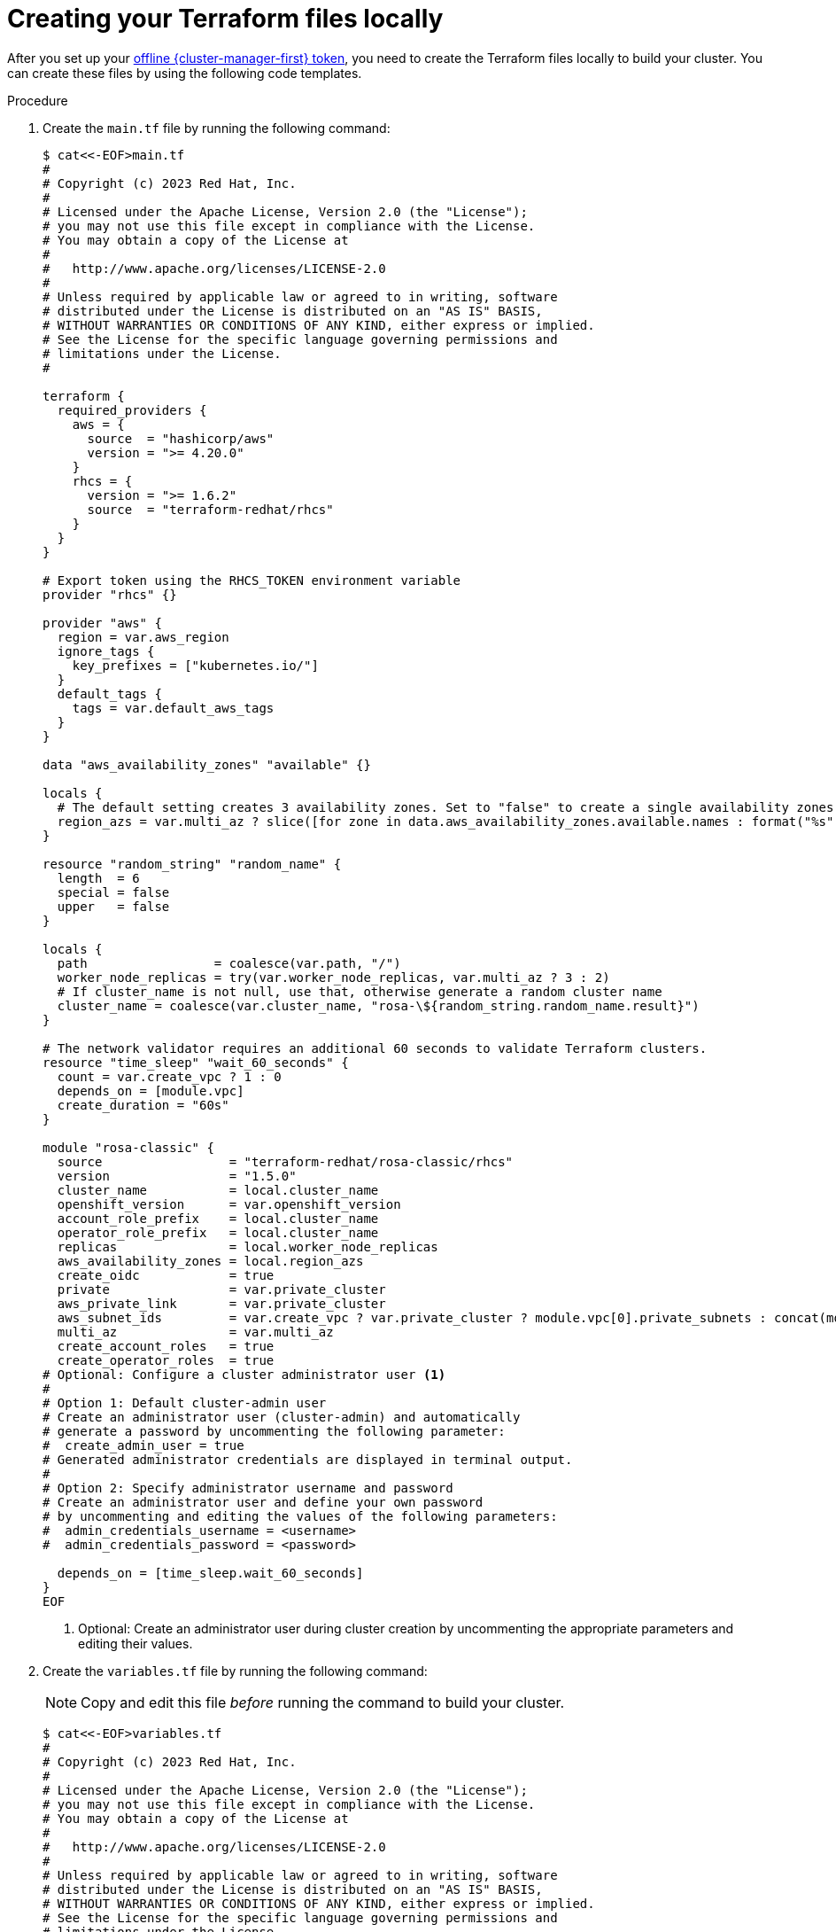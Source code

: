 // Module included in the following assemblies:
//
// * rosa_install_access_delete_clusters/rosa-classic-creating-a-cluster-quickly-terraform.adoc

:_content-type: PROCEDURE

[id="rosa-classic-cluster-terraform-file-creation_{context}"]
= Creating your Terraform files locally

After you set up your link:https://console.redhat.com/openshift/token/rosa[offline {cluster-manager-first} token], you need to create the Terraform files locally to build your cluster. You can create these files by using the following code templates.

.Procedure

. Create the `main.tf` file by running the following command:
+
[source,terminal]
----
$ cat<<-EOF>main.tf
#
# Copyright (c) 2023 Red Hat, Inc.
#
# Licensed under the Apache License, Version 2.0 (the "License");
# you may not use this file except in compliance with the License.
# You may obtain a copy of the License at
#
#   http://www.apache.org/licenses/LICENSE-2.0
#
# Unless required by applicable law or agreed to in writing, software
# distributed under the License is distributed on an "AS IS" BASIS,
# WITHOUT WARRANTIES OR CONDITIONS OF ANY KIND, either express or implied.
# See the License for the specific language governing permissions and
# limitations under the License.
#

terraform {
  required_providers {
    aws = {
      source  = "hashicorp/aws"
      version = ">= 4.20.0"
    }
    rhcs = {
      version = ">= 1.6.2"
      source  = "terraform-redhat/rhcs"
    }
  }
}

# Export token using the RHCS_TOKEN environment variable
provider "rhcs" {}

provider "aws" {
  region = var.aws_region
  ignore_tags {
    key_prefixes = ["kubernetes.io/"]
  }
  default_tags {
    tags = var.default_aws_tags
  }
}

data "aws_availability_zones" "available" {}

locals {
  # The default setting creates 3 availability zones. Set to "false" to create a single availability zones.
  region_azs = var.multi_az ? slice([for zone in data.aws_availability_zones.available.names : format("%s", zone)], 0, 3) : slice([for zone in data.aws_availability_zones.available.names : format("%s", zone)], 0, 1)
}

resource "random_string" "random_name" {
  length  = 6
  special = false
  upper   = false
}

locals {
  path                 = coalesce(var.path, "/")
  worker_node_replicas = try(var.worker_node_replicas, var.multi_az ? 3 : 2)
  # If cluster_name is not null, use that, otherwise generate a random cluster name
  cluster_name = coalesce(var.cluster_name, "rosa-\${random_string.random_name.result}")
}

# The network validator requires an additional 60 seconds to validate Terraform clusters.
resource "time_sleep" "wait_60_seconds" {
  count = var.create_vpc ? 1 : 0
  depends_on = [module.vpc]
  create_duration = "60s"
}

module "rosa-classic" {
  source                 = "terraform-redhat/rosa-classic/rhcs"
  version                = "1.5.0"
  cluster_name           = local.cluster_name
  openshift_version      = var.openshift_version
  account_role_prefix    = local.cluster_name
  operator_role_prefix   = local.cluster_name
  replicas               = local.worker_node_replicas
  aws_availability_zones = local.region_azs
  create_oidc            = true
  private                = var.private_cluster
  aws_private_link       = var.private_cluster
  aws_subnet_ids         = var.create_vpc ? var.private_cluster ? module.vpc[0].private_subnets : concat(module.vpc[0].public_subnets, module.vpc[0].private_subnets) : var.aws_subnet_ids
  multi_az               = var.multi_az
  create_account_roles   = true
  create_operator_roles  = true
# Optional: Configure a cluster administrator user <.>
#
# Option 1: Default cluster-admin user
# Create an administrator user (cluster-admin) and automatically
# generate a password by uncommenting the following parameter:
#  create_admin_user = true
# Generated administrator credentials are displayed in terminal output.
#
# Option 2: Specify administrator username and password
# Create an administrator user and define your own password
# by uncommenting and editing the values of the following parameters:
#  admin_credentials_username = <username>
#  admin_credentials_password = <password>

  depends_on = [time_sleep.wait_60_seconds]
}
EOF
----
<.> Optional: Create an administrator user during cluster creation by uncommenting the appropriate parameters and editing their values.

. Create the `variables.tf` file by running the following command:
+
[NOTE]
====
Copy and edit this file _before_ running the command to build your cluster.
====
+
[source,terminal]
----
$ cat<<-EOF>variables.tf
#
# Copyright (c) 2023 Red Hat, Inc.
#
# Licensed under the Apache License, Version 2.0 (the "License");
# you may not use this file except in compliance with the License.
# You may obtain a copy of the License at
#
#   http://www.apache.org/licenses/LICENSE-2.0
#
# Unless required by applicable law or agreed to in writing, software
# distributed under the License is distributed on an "AS IS" BASIS,
# WITHOUT WARRANTIES OR CONDITIONS OF ANY KIND, either express or implied.
# See the License for the specific language governing permissions and
# limitations under the License.
#
variable "openshift_version" {
  type        = string
  default     = "4.14.20"
  description = "Desired version of OpenShift for the cluster, for example '4.14.20'. If version is greater than the currently running version, an upgrade will be scheduled."
}

variable "create_vpc" {
  type        = bool
  description = "If you would like to create a new VPC, set this value to 'true'. If you do not want to create a new VPC, set this value to 'false'."
}

# ROSA Cluster info
variable "cluster_name" {
  default     = null
  type        = string
  description = "The name of the ROSA cluster to create"
}

variable "additional_tags" {
  default = {
    Terraform   = "true"
    Environment = "dev"
  }
  description = "Additional AWS resource tags"
  type        = map(string)
}

variable "path" {
  description = "(Optional) The arn path for the account/operator roles as well as their policies."
  type        = string
  default     = null
}

variable "multi_az" {
  type        = bool
  description = "Multi AZ Cluster for High Availability"
  default     = true
}

variable "worker_node_replicas" {
  default     = 3
  description = "Number of worker nodes to provision. Single zone clusters need at least 2 nodes, multizone clusters need at least 3 nodes"
  type        = number
}

variable "aws_subnet_ids" {
  type        = list(any)
  description = "A list of either the public or public + private subnet IDs to use for the cluster blocks to use for the cluster"
  default     = ["subnet-01234567890abcdef", "subnet-01234567890abcdef", "subnet-01234567890abcdef"]
}

variable "private_cluster" {
  type        = bool
  description = "If you want to create a private cluster, set this value to 'true'. If you want a publicly available cluster, set this value to 'false'."
}

#VPC Info
variable "vpc_name" {
  type        = string
  description = "VPC Name"
  default     = "tf-qs-vpc"
}

variable "vpc_cidr_block" {
  type        = string
  description = "value of the CIDR block to use for the VPC"
  default     = "10.0.0.0/16"
}

variable "private_subnet_cidrs" {
  type        = list(any)
  description = "The CIDR blocks to use for the private subnets"
  default     = ["10.0.1.0/24", "10.0.2.0/24", "10.0.3.0/24"]
}

variable "public_subnet_cidrs" {
  type        = list(any)
  description = "The CIDR blocks to use for the public subnets"
  default     = ["10.0.101.0/24", "10.0.102.0/24", "10.0.103.0/24"]
}

variable "single_nat_gateway" {
  type        = bool
  description = "Single NAT or per NAT for subnet"
  default     = false
}

#AWS Info
variable "aws_region" {
  type    = string
  default = "us-east-2"
}

variable "default_aws_tags" {
  type        = map(string)
  description = "Default tags for AWS"
  default     = {}
}
EOF
----

. Create the `vpc.tf` file by running the following command:
+
[source,terminal]
----
$ cat<<-EOF>vpc.tf
#
# Copyright (c) 2023 Red Hat, Inc.
#
# Licensed under the Apache License, Version 2.0 (the "License");
# you may not use this file except in compliance with the License.
# You may obtain a copy of the License at
#
#   http://www.apache.org/licenses/LICENSE-2.0
#
# Unless required by applicable law or agreed to in writing, software
# distributed under the License is distributed on an "AS IS" BASIS,
# WITHOUT WARRANTIES OR CONDITIONS OF ANY KIND, either express or implied.
# See the License for the specific language governing permissions and
# limitations under the License.
#
module "vpc" {
  source  = "terraform-aws-modules/vpc/aws"
  version = "5.1.2"

  count = var.create_vpc ? 1 : 0
  name  = var.vpc_name
  cidr  = var.vpc_cidr_block

  azs             = local.region_azs
  private_subnets = var.private_subnet_cidrs
  public_subnets  = var.public_subnet_cidrs

  enable_nat_gateway   = true
  single_nat_gateway   = var.single_nat_gateway
  enable_dns_hostnames = true
  enable_dns_support   = true

  tags = var.additional_tags
}
EOF
----
+
You are ready to initiate Terraform.
